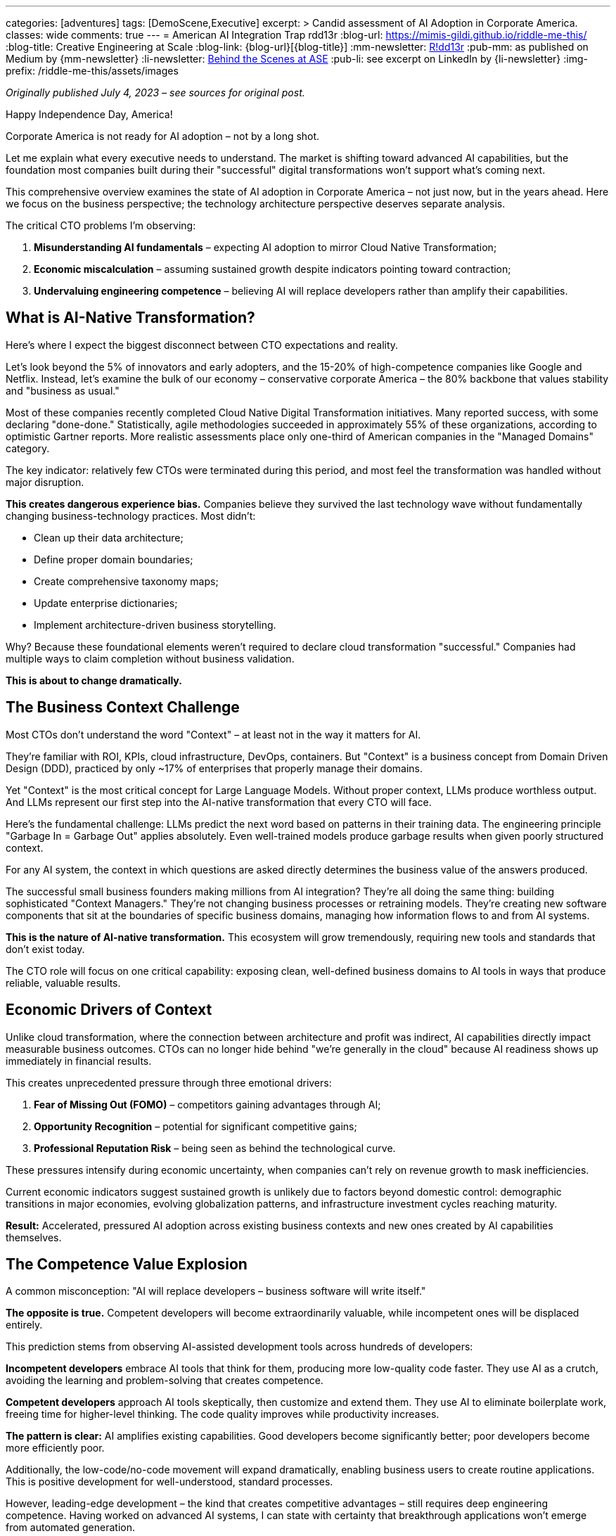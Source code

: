 ---
categories: [adventures]
tags: [DemoScene,Executive]
excerpt: >
  Candid assessment of AI Adoption in Corporate America.
classes: wide
comments: true
---
= American AI Integration Trap
rdd13r
:blog-url: https://mimis-gildi.github.io/riddle-me-this/
:blog-title: Creative Engineering at Scale
:blog-link: {blog-url}[{blog-title}]
:mm-newsletter: https://medium.asei.systems/[R!dd13r,window=_blank]
:pub-mm: as published on Medium by {mm-newsletter}
:li-newsletter: https://www.linkedin.com/newsletters/behind-the-scenes-at-ase-7074840676026208257[Behind the Scenes at ASE,window=_blank,opts=nofollow]
:pub-li: see excerpt on LinkedIn by {li-newsletter}
:img-prefix: /riddle-me-this/assets/images


_Originally published July 4, 2023 – see sources for original post._

Happy Independence Day, America!

Corporate America is not ready for AI adoption – not by a long shot.

Let me explain what every executive needs to understand. The market is shifting toward advanced AI capabilities, but the foundation most companies built during
their "successful" digital transformations won't support what's coming next.

This comprehensive overview examines the state of AI adoption in Corporate America – not just now, but in the years ahead. Here we focus on the business
perspective; the technology architecture perspective deserves separate analysis.

The critical CTO problems I'm observing:

. *Misunderstanding AI fundamentals* – expecting AI adoption to mirror Cloud Native Transformation;
. *Economic miscalculation* – assuming sustained growth despite indicators pointing toward contraction;
. *Undervaluing engineering competence* – believing AI will replace developers rather than amplify their capabilities.

== What is AI-Native Transformation?

Here's where I expect the biggest disconnect between CTO expectations and reality.

Let's look beyond the 5% of innovators and early adopters, and the 15-20% of high-competence companies like Google and Netflix. Instead, let's examine the bulk
of our economy – conservative corporate America – the 80% backbone that values stability and "business as usual."

Most of these companies recently completed Cloud Native Digital Transformation initiatives. Many reported success, with some declaring "done-done."
Statistically, agile methodologies succeeded in approximately 55% of these organizations, according to optimistic Gartner reports. More realistic assessments
place only one-third of American companies in the "Managed Domains" category.

The key indicator: relatively few CTOs were terminated during this period, and most feel the transformation was handled without major disruption.

*This creates dangerous experience bias.* Companies believe they survived the last technology wave without fundamentally changing business-technology
practices. Most didn't:

* Clean up their data architecture;
* Define proper domain boundaries;
* Create comprehensive taxonomy maps;
* Update enterprise dictionaries;
* Implement architecture-driven business storytelling.

Why? Because these foundational elements weren't required to declare cloud transformation "successful." Companies had multiple ways to claim completion without
business validation.

*This is about to change dramatically.*

== The Business Context Challenge

Most CTOs don't understand the word "Context" – at least not in the way it matters for AI.

They're familiar with ROI, KPIs, cloud infrastructure, DevOps, containers. But "Context" is a business concept from Domain Driven Design (DDD), practiced by
only ~17% of enterprises that properly manage their domains.

Yet "Context" is the most critical concept for Large Language Models. Without proper context, LLMs produce worthless output. And LLMs represent our first step
into the AI-native transformation that every CTO will face.

Here's the fundamental challenge: LLMs predict the next word based on patterns in their training data. The engineering principle "Garbage In = Garbage Out"
applies absolutely. Even well-trained models produce garbage results when given poorly structured context.

For any AI system, the context in which questions are asked directly determines the business value of the answers produced.

The successful small business founders making millions from AI integration? They're all doing the same thing: building sophisticated "Context Managers." They're
not changing business processes or retraining models. They're creating new software components that sit at the boundaries of specific business domains, managing
how information flows to and from AI systems.

*This is the nature of AI-native transformation.* This ecosystem will grow tremendously, requiring new tools and standards that don't exist today.

The CTO role will focus on one critical capability: exposing clean, well-defined business domains to AI tools in ways that produce reliable, valuable results.

== Economic Drivers of Context

Unlike cloud transformation, where the connection between architecture and profit was indirect, AI capabilities directly impact measurable business outcomes.
CTOs can no longer hide behind "we're generally in the cloud" because AI readiness shows up immediately in financial results.

This creates unprecedented pressure through three emotional drivers:

. *Fear of Missing Out (FOMO)* – competitors gaining advantages through AI;
. *Opportunity Recognition* – potential for significant competitive gains;
. *Professional Reputation Risk* – being seen as behind the technological curve.

These pressures intensify during economic uncertainty, when companies can't rely on revenue growth to mask inefficiencies.

Current economic indicators suggest sustained growth is unlikely due to factors beyond domestic control: demographic transitions in major economies, evolving
globalization patterns, and infrastructure investment cycles reaching maturity.

*Result:* Accelerated, pressured AI adoption across existing business contexts and new ones created by AI capabilities themselves.

== The Competence Value Explosion

A common misconception: "AI will replace developers – business software will write itself."

*The opposite is true.* Competent developers will become extraordinarily valuable, while incompetent ones will be displaced entirely.

This prediction stems from observing AI-assisted development tools across hundreds of developers:

*Incompetent developers* embrace AI tools that think for them, producing more low-quality code faster. They use AI as a crutch, avoiding the learning and
problem-solving that creates competence.

*Competent developers* approach AI tools skeptically, then customize and extend them. They use AI to eliminate boilerplate work, freeing time for higher-level
thinking. The code quality improves while productivity increases.

*The pattern is clear:* AI amplifies existing capabilities. Good developers become significantly better; poor developers become more efficiently poor.

Additionally, the low-code/no-code movement will expand dramatically, enabling business users to create routine applications. This is positive development for
well-understood, standard processes.

However, leading-edge development – the kind that creates competitive advantages – still requires deep engineering competence. Having worked on advanced AI
systems,
I can state with certainty that breakthrough applications won't emerge from automated generation.

*For CTOs:* One competent developer augmented by AI tools will outproduce teams of mediocre developers. The era of "throwing bodies at problems" is ending.

== The Strategic Imperative

The companies that succeed in AI-native transformation will be those that address the foundational work they postponed during cloud migration:

*Domain Architecture:* Clear boundaries between business contexts, enabling AI systems to operate with proper scope and constraints.

*Context Management:* Systems that provide AI tools with relevant, accurate, well-structured information while maintaining business rule compliance.

*Engineering Competence:* Teams capable of building, customizing, and maintaining AI integration layers that evolve with business needs.

*Data Quality:* Clean, well-organized information architecture that supports rather than undermines AI capabilities.

Companies that attempt to layer AI onto poorly structured domains will face the same integration challenges that plagued their cloud transformations – but with
immediate, measurable business impact.

== Conclusion

The AI-native transformation differs fundamentally from previous technology waves. Unlike cloud migration, where architectural shortcuts could be hidden behind
operational metrics, AI success depends entirely on the quality of business domain definition and context management.

Corporate America's "successful" cloud transformations often succeeded despite poor foundational work. AI transformation will fail because of it.

The window for addressing these foundational issues is closing rapidly. Economic pressures and competitive dynamics will force AI adoption regardless of
architectural readiness. Companies that invest in proper domain architecture, context management capabilities, and engineering competence will thrive. Those
that don't will join the growing list of AI initiative failures.

The choice is straightforward: build the architectural foundation that makes AI inevitable, or continue the cycle of technology adoption without comprehension
that has characterized corporate America for the past decade.

*The market won't wait for companies to figure this out twice.*